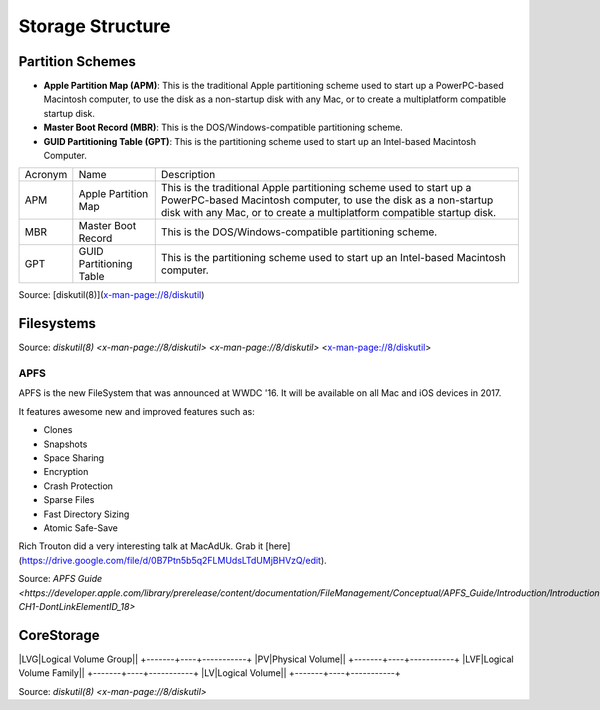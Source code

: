 Storage Structure
=================


Partition Schemes
-----------------


- **Apple Partition Map (APM)**: This is the traditional Apple partitioning scheme used to start up a PowerPC-based Macintosh computer, to use the disk as a non-startup disk with any Mac, or to create a multiplatform compatible startup disk. 
- **Master Boot Record (MBR)**: This is the DOS/Windows-compatible partitioning scheme.
- **GUID Partitioning Table (GPT)**: This is the partitioning scheme used to start up an Intel-based Macintosh Computer.

+---------+-------------------------+-------------------------------------------------------------------------+
| Acronym | Name                    | Description                                                             |
+---------+-------------------------+-------------------------------------------------------------------------+
| APM     | Apple Partition Map     | This is the traditional Apple partitioning scheme used to start up a    |
|         |                         | PowerPC-based Macintosh computer, to use the disk as a non-startup disk |
|         |                         | with any Mac, or to create a multiplatform compatible startup disk.     |
+---------+-------------------------+-------------------------------------------------------------------------+
| MBR     | Master Boot Record      | This is the DOS/Windows-compatible partitioning scheme.                 |
+---------+-------------------------+-------------------------------------------------------------------------+
| GPT     | GUID Partitioning Table | This is the partitioning scheme used to start up an Intel-based         |
|         |                         | Macintosh computer.                                                     |
+---------+-------------------------+-------------------------------------------------------------------------+

Source: [diskutil(8)](x-man-page://8/diskutil)

Filesystems
-----------

========================================	==============================================	===========
Acronym										Name											Description
========================================	==============================================	===========
APFS 										APFS                                            
ExFAT										ExFAT                                           
Free Space (or free)						Free Space                                      
MS-DOS										MS-DOS (FAT)                                    
MS-DOS FAT12								MS-DOS (FAT12)                                  
MS-DOS FAT16								MS-DOS (FAT16)                                  
MS-DOS FAT32 (or fat32)						MS-DOS (FAT)
HFS+										Mac OS Extended                                 
Case-sensitive HFS+ (or hfsx)				Mac OS Extended (Case-sensitive)
Case-sensitive Journaled HFS+ (or jhfsx)	Mac OS Extended (Case-sensitive, Journaled)
Journaled HFS+ (or jhfs+)					Mac OS Extended (Journaled)
========================================	==============================================	===========

Source: `diskutil(8) <x-man-page://8/diskutil>`
`<x-man-page://8/diskutil>`
<x-man-page://8/diskutil>

APFS
^^^^

APFS is the new FileSystem that was announced at WWDC '16. It will be available on all Mac and iOS devices in 2017.

It features awesome new and improved features such as:

- Clones
- Snapshots
- Space Sharing
- Encryption
- Crash Protection
- Sparse Files
- Fast Directory Sizing
- Atomic Safe-Save


Rich Trouton did a very interesting talk at MacAdUk. Grab it [here](https://drive.google.com/file/d/0B7Ptn5b5q2FLMUdsLTdUMjBHVzQ/edit).

Source: `APFS Guide <https://developer.apple.com/library/prerelease/content/documentation/FileManagement/Conceptual/APFS_Guide/Introduction/Introduction.html#//apple_ref/doc/uid/TP40016999-CH1-DontLinkElementID_18>`

CoreStorage
-----------

+-------+----+-----------+
|Acronym|Name|Description|

|LVG|Logical Volume Group||
+-------+----+-----------+
|PV|Physical Volume||
+-------+----+-----------+
|LVF|Logical Volume Family||
+-------+----+-----------+
|LV|Logical Volume||
+-------+----+-----------+

Source: `diskutil(8) <x-man-page://8/diskutil>`
